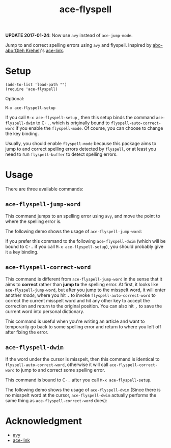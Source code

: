 #+TITLE: ace-flyspell
[[http://melpa.org/#/ace-flyspell][file:http://melpa.org/packages/ace-flyspell-badge.svg]]
[[http://stable.melpa.org/#/ace-flyspell][file:http://stable.melpa.org/packages/ace-flyspell-badge.svg]]

*UPDATE 2017-01-24*: Now use =avy= instead of =ace-jump-mode=.

Jump to and correct spelling errors using =avy= and flyspell. Inspired by
[[https://github.com/abo-abo/][abo-abo(Oleh Krehel)]]'s [[https://github.com/abo-abo/ace-link][ace-link]].

* Setup
  : (add-to-list 'load-path "")
  : (require 'ace-flyspell)

  Optional:
  : M-x ace-flyspell-setup

  If you call =M-x ace-flyspell-setup= , then this setup binds the command
  =ace-flyspell-dwim= to @@html:<kbd>@@C-.@@html:</kbd>@@, which is originally bound to
  =flyspell-auto-correct-word= if you enable the =flyspell-mode=. Of course, you
  can choose to change the key binding.

  Usually, you should enable =flyspell-mode= because this package aims to jump
  to and correct spelling errors detected by =flyspell=, or at least you need to
  run =flyspell-buffer= to detect spelling errors.

* Usage
  There are three available commands:
** =ace-flyspell-jump-word=
   This command jumps to an spelling error using =avy=, and move the point to
   where the spelling error is.

   The following demo shows the usage of =ace-flyspell-jump-word=:
   [[./screencasts/ace-flyspell-jump-word.gif]]

   If you prefer this command to the following =ace-flyspell-dwim= (which will
   be bound to @@html:<kbd>@@C-.@@html:</kbd>@@ if you call =M-x ace-flyspell-setup=), you should probably
   give it a key binding.
** =ace-flyspell-correct-word=
   This command is different from =ace-flyspell-jump-word= in the sense that it
   aims to *correct* rather than *jump to* the spelling error. At first, it
   looks like =ace-flyspell-jump-word=, but after you jump to the misspelt word,
   it will enter another /mode/, where you hit @@html:<kbd>@@.@@html:</kbd>@@ to invoke
   =flyspell-auto-correct-word= to correct the current misspelt word and hit any
   other key to accept the correction and return to the original position. You
   can also hit @@html:<kbd>@@,@@html:</kbd>@@ to save the current word into personal dictionary.

   This command is useful when you're writing an article and want to temporarily
   go back to some spelling error and return to where you left off after fixing
   the error.
** =ace-flyspell-dwim=
   If the word under the cursor is misspelt, then this command is identical to
   =flyspell-auto-correct-word=, otherwise it will call
   =ace-flyspell-correct-word= to jump to and correct some spelling error.

   This command is bound to @@html:<kbd>@@C-.@@html:</kbd>@@ after you call =M-x ace-flyspell-setup=.

   The following demo shows the usage of =ace-flyspell-dwim= (Since there is no
   misspelt word at the cursor, =ace-flyspell-dwim= actually performs the same
   thing as =ace-flyspell-correct-word= does):
   [[./screencasts/ace-flyspell-dwim.gif]]

* Acknowledgment
  - [[https://github.com/abo-abo/avy][avy]]
  - [[https://github.com/abo-abo/ace-link][ace-link]]
